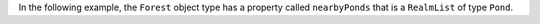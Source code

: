 In the following example, the ``Forest`` object type has a property called  
``nearbyPonds`` that is a ``RealmList`` of type ``Pond``.
